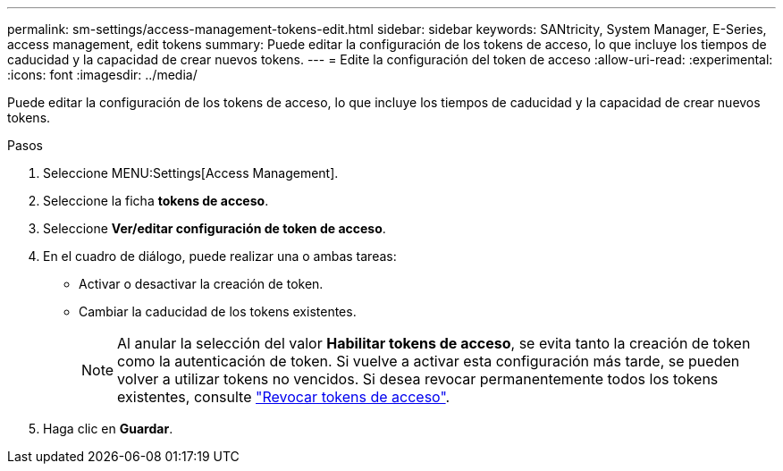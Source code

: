 ---
permalink: sm-settings/access-management-tokens-edit.html 
sidebar: sidebar 
keywords: SANtricity, System Manager, E-Series, access management, edit tokens 
summary: Puede editar la configuración de los tokens de acceso, lo que incluye los tiempos de caducidad y la capacidad de crear nuevos tokens. 
---
= Edite la configuración del token de acceso
:allow-uri-read: 
:experimental: 
:icons: font
:imagesdir: ../media/


[role="lead"]
Puede editar la configuración de los tokens de acceso, lo que incluye los tiempos de caducidad y la capacidad de crear nuevos tokens.

.Pasos
. Seleccione MENU:Settings[Access Management].
. Seleccione la ficha *tokens de acceso*.
. Seleccione *Ver/editar configuración de token de acceso*.
. En el cuadro de diálogo, puede realizar una o ambas tareas:
+
** Activar o desactivar la creación de token.
** Cambiar la caducidad de los tokens existentes.
+

NOTE: Al anular la selección del valor *Habilitar tokens de acceso*, se evita tanto la creación de token como la autenticación de token. Si vuelve a activar esta configuración más tarde, se pueden volver a utilizar tokens no vencidos. Si desea revocar permanentemente todos los tokens existentes, consulte link:access-management-tokens-revoke.html["Revocar tokens de acceso"].



. Haga clic en *Guardar*.

